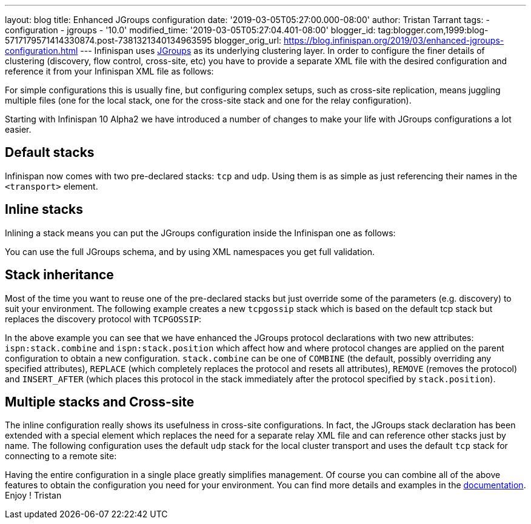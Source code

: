 ---
layout: blog
title: Enhanced JGroups configuration
date: '2019-03-05T05:27:00.000-08:00'
author: Tristan Tarrant
tags:
- configuration
- jgroups
- '10.0'
modified_time: '2019-03-05T05:27:04.401-08:00'
blogger_id: tag:blogger.com,1999:blog-5717179571414330874.post-7381321340134963595
blogger_orig_url: https://blog.infinispan.org/2019/03/enhanced-jgroups-configuration.html
---
Infinispan uses http://www.jgroups.org/[JGroups] as its underlying
clustering layer. In order to configure the finer details of clustering
(discovery, flow control, cross-site, etc) you have to provide a
separate XML file with the desired configuration and reference it from
your Infinispan XML file as follows:



For simple configurations this is usually fine, but configuring complex
setups, such as cross-site replication, means juggling multiple files
(one for the local stack, one for the cross-site stack and one for the
relay configuration).

Starting with Infinispan 10 Alpha2 we have introduced a number of
changes to make your life with JGroups configurations a lot easier.


== Default stacks

Infinispan now comes with two pre-declared stacks: `tcp` and `udp`.
Using them is as simple as just referencing their names in the
`<transport>` element.


== Inline stacks

Inlining a stack means you can put the JGroups configuration inside the
Infinispan one as follows:


You can use the full JGroups schema, and by using XML namespaces you get
full validation.

== Stack inheritance

Most of the time you want to reuse one of the pre-declared stacks but
just override some of the parameters (e.g. discovery) to suit your
environment. The following example creates a new `tcpgossip` stack which
is based on the default tcp stack but replaces the discovery protocol
with `TCPGOSSIP`:



In the above example you can see that we have enhanced the JGroups
protocol declarations with two new attributes: `ispn:stack.combine` and
`ispn:stack.position` which affect how and where protocol changes are
applied on the parent configuration to obtain a new configuration.
`stack.combine` can be one of `COMBINE` (the default, possibly
overriding any specified attributes), `REPLACE` (which completely
replaces the protocol and resets all attributes), `REMOVE` (removes the
protocol) and `INSERT_AFTER` (which places this protocol in the stack
immediately after the protocol specified by `stack.position`).

== Multiple stacks and Cross-site

The inline configuration really shows its usefulness in cross-site
configurations. In fact, the JGroups stack declaration has been extended
with a special element which replaces the need for a separate relay XML
file and can reference other stacks just by name. The following
configuration uses the default `udp` stack for the local cluster
transport and uses the default `tcp` stack for connecting to a remote
site:


Having the entire configuration in a single place greatly simplifies
management. Of course you can combine all of the above features to
obtain the configuration you need for your environment. You can find
more details and examples in the
http://infinispan.org/docs/dev/user_guide/user_guide.html#cache_configuration_clustered[documentation].
Enjoy !
Tristan
